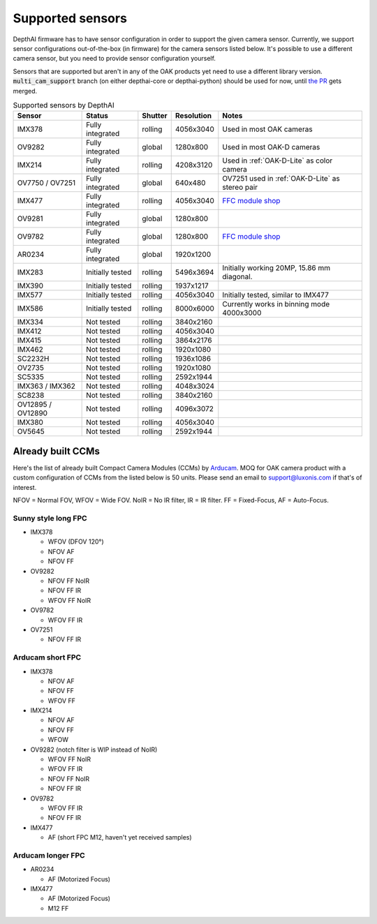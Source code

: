 .. _supported_sensors:

Supported sensors
=================

DepthAI firmware has to have sensor configuration in order to support the given camera sensor. Currently, we support sensor
configurations out-of-the-box (in firmware) for the camera sensors listed below. It's possible to use a different camera
sensor, but you need to provide sensor configuration yourself.

Sensors that are supported but aren't in any of the OAK products yet need to use a different library version.
:code:`multi_cam_support` branch (on either depthai-core or depthai-python) should be used for now, until
`the PR <https://github.com/luxonis/depthai-python/pull/365>`__ gets merged.

..
    Add docs/link about adding custom sensor configuration here.


.. list-table:: Supported sensors by DepthAI
   :header-rows: 1

   * - Sensor
     - Status
     - Shutter
     - Resolution
     - Notes
   * - IMX378
     - Fully integrated
     - rolling
     - 4056x3040
     - Used in most OAK cameras
   * - OV9282
     - Fully integrated
     - global
     - 1280x800
     - Used in most OAK-D cameras
   * - IMX214
     - Fully integrated
     - rolling
     - 4208x3120
     - Used in :ref:`OAK-D-Lite` as color camera
   * - OV7750 / OV7251
     - Fully integrated
     - global
     - 640x480
     - OV7251 used in :ref:`OAK-D-Lite` as stereo pair
   * - IMX477
     - Fully integrated
     - rolling
     - 4056x3040
     - `FFC module shop <https://shop.luxonis.com/collections/modular-cameras/products/oak-ffc-imx477>`__
   * - OV9281
     - Fully integrated
     - global
     - 1280x800
     -
   * - OV9782
     - Fully integrated
     - global
     - 1280x800
     - `FFC module shop <https://shop.luxonis.com/collections/modular-cameras/products/oak-ffc-ov9782-22-pin>`__
   * - AR0234
     - Fully integrated
     - global
     - 1920x1200
     -
   * - IMX283
     - Initially tested
     - rolling
     - 5496x3694
     - Initially working 20MP, 15.86 mm diagonal.
   * - IMX390
     - Initially tested
     - rolling
     - 1937x1217
     -
   * - IMX577
     - Initially tested
     - rolling
     - 4056x3040
     - Initially tested, similar to IMX477
   * - IMX586
     - Initially tested
     - rolling
     - 8000x6000
     - Currently works in binning mode 4000x3000
   * - IMX334
     - Not tested
     - rolling
     - 3840x2160
     -
   * - IMX412
     - Not tested
     - rolling
     - 4056x3040
     -
   * - IMX415
     - Not tested
     - rolling
     - 3864x2176
     -
   * - IMX462
     - Not tested
     - rolling
     - 1920x1080
     -
   * - SC2232H
     - Not tested
     - rolling
     - 1936x1086
     -
   * - OV2735
     - Not tested
     - rolling
     - 1920x1080
     -
   * - SC5335
     - Not tested
     - rolling
     - 2592x1944
     -
   * - IMX363 / IMX362
     - Not tested
     - rolling
     - 4048x3024
     -
   * - SC8238
     - Not tested
     - rolling
     - 3840x2160
     -
   * - OV12895 / OV12890
     - Not tested
     - rolling
     - 4096x3072
     -
   * - IMX380
     - Not tested
     - rolling
     - 4056x3040
     -
   * - OV5645
     - Not tested
     - rolling
     - 2592x1944
     -

Already built CCMs
##################

Here's the list of already built Compact Camera Modules (CCMs) by `Arducam <https://www.arducam.com/>`__.
MOQ for OAK camera product with a custom configuration of CCMs from the listed below is 50 units. Please send an
email to support@luxonis.com if that's of interest.

NFOV = Normal FOV, WFOV = Wide FOV. NoIR = No IR filter, IR = IR filter. FF = Fixed-Focus, AF = Auto-Focus.

Sunny style long FPC
--------------------

* IMX378

  * WFOV (DFOV 120°)
  * NFOV AF
  * NFOV FF

* OV9282

  * NFOV FF NoIR
  * NFOV FF IR
  * WFOV FF NoIR

* OV9782

  * WFOV FF IR

* OV7251

  * NFOV FF IR

Arducam short FPC
-----------------

* IMX378

  * NFOV AF
  * NFOV FF
  * WFOV FF

* IMX214

  * NFOV AF
  * NFOV FF
  * WFOW

* OV9282 (notch filter is WIP instead of NoIR)

  * WFOV FF NoIR
  * WFOV FF IR
  * NFOV FF NoIR
  * NFOV FF IR

* OV9782

  * WFOV FF IR
  * NFOV FF IR

* IMX477

  * AF (short FPC M12, haven't yet received samples)

Arducam longer FPC
------------------

* AR0234

  * AF (Motorized Focus)

* IMX477

  * AF (Motorized Focus)
  * M12 FF